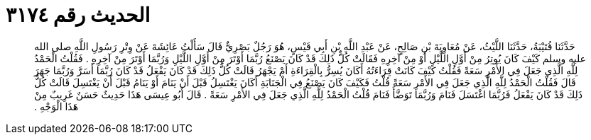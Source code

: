 
= الحديث رقم ٣١٧٤

[quote.hadith]
حَدَّثَنَا قُتَيْبَةُ، حَدَّثَنَا اللَّيْثُ، عَنْ مُعَاوِيَةَ بْنِ صَالِحٍ، عَنْ عَبْدِ اللَّهِ بْنِ أَبِي قَيْسٍ، هُوَ رَجُلٌ بَصْرِيٌّ قَالَ سَأَلْتُ عَائِشَةَ عَنْ وِتْرِ رَسُولِ اللَّهِ صلى الله عليه وسلم كَيْفَ كَانَ يُوتِرُ مِنْ أَوَّلِ اللَّيْلِ أَوْ مِنْ آخِرِهِ فَقَالَتْ كُلُّ ذَلِكَ قَدْ كَانَ يَصْنَعُ رُبَّمَا أَوْتَرَ مِنْ أَوَّلِ اللَّيْلِ وَرُبَّمَا أَوْتَرَ مِنْ آخِرِهِ ‏.‏ فَقُلْتُ الْحَمْدُ لِلَّهِ الَّذِي جَعَلَ فِي الأَمْرِ سَعَةً فَقُلْتُ كَيْفَ كَانَتْ قِرَاءَتُهُ أَكَانَ يُسِرُّ بِالْقِرَاءَةِ أَمْ يَجْهَرُ قَالَتْ كُلُّ ذَلِكَ قَدْ كَانَ يَفْعَلُ قَدْ كَانَ رُبَّمَا أَسَرَّ وَرُبَّمَا جَهَرَ قَالَ فَقُلْتُ الْحَمْدُ لِلَّهِ الَّذِي جَعَلَ فِي الأَمْرِ سَعَةً قُلْتُ فَكَيْفَ كَانَ يَصْنَعُ فِي الْجَنَابَةِ أَكَانَ يَغْتَسِلُ قَبْلَ أَنْ يَنَامَ أَوْ يَنَامُ قَبْلَ أَنْ يَغْتَسِلَ قَالَتْ كُلُّ ذَلِكَ قَدْ كَانَ يَفْعَلُ فَرُبَّمَا اغْتَسَلَ فَنَامَ وَرُبَّمَا تَوَضَّأَ فَنَامَ قُلْتُ الْحَمْدُ لِلَّهِ الَّذِي جَعَلَ فِي الأَمْرِ سَعَةً ‏.‏ قَالَ أَبُو عِيسَى هَذَا حَدِيثٌ حَسَنٌ غَرِيبٌ مِنْ هَذَا الْوَجْهِ ‏.‏